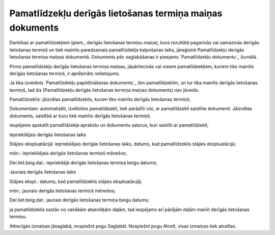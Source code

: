 .. 812 =============================================================Pamatlīdzekļu derīgās lietošanas termiņa maiņas dokuments============================================================= 
Darbības ar pamatlīdzekļiem (piem., derīgās lietošanas termiņu maiņa),
kura rezultātā pagarinās vai samazinās derīgās lietošanas termiņš un
tiek mainīts paredzamais pamatlīzdekļa kalpošanas laiks, jāreģistrē
Pamatlīdzekļu derīgās lietošanas termiņa maiņas dokumentā. Dokuments
pēc saglabāšanas ir pieejams `Pamatlīdzekļu dokumentu`_ žurnālā.

Pirms pamatlīdzekļu derīgās lietošanas termiņa maiņas, jāpārliecinās
vai visiem pamatlīdzekļiem, kuriem tiks mainīts derīgās lietošanas
termiņš, ir aprēķināts nolietojums.

Ja tika izveidots `Pamatlīzdekļu papildināšanas dokuments`_ šim
pamatlīdzeklim, un tur tika mainīts derīgās lietošanas termiņš, tad
šis (Pamatlīdzekļu derīgās lietošanas termiņa maiņas dokuments) nav
jāveido.







Pamatlīdzeklis: jāizvēlas pamatlīdzeklis, kuram tiks mainīts derīgās
lietošanas termiņš;

Dokumentam: automatizēti, izvēloties pamatlīdzekli, tiek parādīti
visi, ar pamatlīdzekli saistītie dokumenti. Jāizvēlas dokuments,
saistībā ar kuru tiek mainīts derīgās lietošanas termiņš.

iespējams apskatīt pamatlīdzekļa aprakstu un dokumentu saturus, kuri
saistīti ar pamatlīdzekli;

Iepriekšējais derīgās lietošanas laiks

Stājies ekspluatācijā: iepriekšējais derīgās lietošanas laiks, datums,
kad pamatlīdzeklis stājies ekspluatācijā;

mēn.: iepriekšējais derīgās lietošanas termiņš mēnešos;

Der.liet.beig.dat.: iepriekšējā derīgās lietošanas termiņa beigu
datums;

Jaunais derīgās lietošanas laiks

Stājies ekspl.: datums, kad pamatlīdzeklis stājies ekspluatācijā;

mēn.: jaunais derīgās lietošanas termiņš mēnešos;

Der.liet.beig.dat.: jaunais derīgās lietošanas termiņa beigu datums;



ja pamatlīdzeklis sastāv no vairākām atsevišķām daļām, tad iespējams
arī pārējām daļām mainīt derīgās lietošanas termiņu.

Attiecīgās izmaiņas jāsaglabā, nospiežot pogu Saglabāt. Nospiežot pogu
Atcelt, visas izmaiņas tiek atceltas.

 